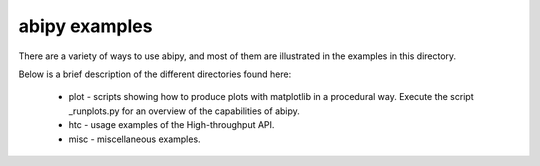 ==============
abipy examples
==============

There are a variety of ways to use abipy, and most of them are
illustrated in the examples in this directory.

Below is a brief description of the different directories found here:

  * plot - scripts showing how to produce plots with matplotlib in a 
    procedural way. Execute the script _runplots.py for an overview 
    of the capabilities of abipy.

  * htc -  usage examples of the High-throughput API.

  * misc - miscellaneous examples. 


